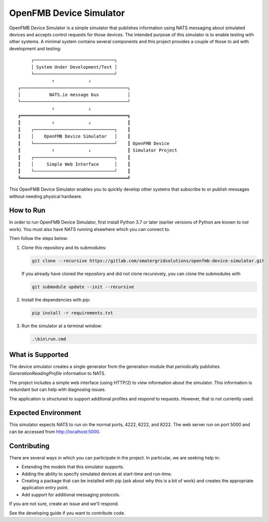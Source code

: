OpenFMB Device Simulator
========================

OpenFMB Device Simulator is a simple simulator that publishes information using
NATS messaging about simulated devices and accepts control requests for those
devices. The intended purpose of this simulator is to enable testing with other
systems. A minimal system contains several components and this project provides
a couple of those to aid with development and testing:
::

         ┌───────────────────────────────┐
         │ System Under Development/Test │
         └───────────────────────────────┘
                 ⇑             ⇓
    ┌─────────────────────────────────────────┐
    │           NATS.io message bus           │
    └─────────────────────────────────────────┘
                 ⇑             ⇓
    ╔═════════════════════════════════════════╗
    ║            ⇑             ⇓              ║
    ║    ┌───────────────────────────────┐    ║
    ║    │    OpenFMB Device Simulator   │    ║
    ║    └───────────────────────────────┘    ║ OpenFMB Device
    ║            ⇑             ⇓              ║ Simulator Project
    ║    ┌───────────────────────────────┐    ║
    ║    │     Simple Web Interface      │    ║
    ║    └───────────────────────────────┘    ║
    ╚═════════════════════════════════════════╝

This OpenFMB Device Simulator enables you to quickly develop other systems that
subscribe to or publish messages without needing physical hardware.

How to Run
~~~~~~~~~~

In order to run OpenFMB Device Simulator, first install Python 3.7 or later
(earlier versions of Python are known to *not* work). You must also have NATS
running elsewhere which you can connect to.

Then follow the steps below:

#. Clone this repository and its submodules:

   .. code-block:: shell

       git clone --recursive https://gitlab.com/smatergridsolutions/openfmb-device-simulator.git

   If you already have cloned the repository and did not clone recursively, you
   can clone the submodules with

   .. code-block:: shell

      git submodule update --init --recursive

#. Install the dependencies with pip:

   .. code-block:: shell

      pip install -r requirements.txt

#. Run the simulator at a terminal window:

   .. code-block:: shell

      .\bin\run.cmd

What is Supported
~~~~~~~~~~~~~~~~~

The device simulator creates a single generator from the generation module that
periodically publishes `GenerationReadingProfile` information to NATS.

The project includes a simple web interface (using HTTP/2) to view information
about the simulator. This information is redundant but can help with diagnosing
issues.

.. image:: docs/web-front-end.png
   :height: 200px

The application is structured to support additional profiles and respond to
requests. However, that is not currently used.

Expected Environment
~~~~~~~~~~~~~~~~~~~~

This simulator expects NATS to run on the normal ports, 4222, 6222, and 8222.
The web server run on port 5000 and can be accessed from http://localhost:5000.

Contributing
~~~~~~~~~~~~

There are several ways in which you can participate in the project. In
particular, we are seeking help in:

* Extending the models that this simulator supports.
* Adding the ability to specify simulated devices at start-time and run-time.
* Creating a package that can be installed with pip (ask about why this is a
  bit of work) and creates the appropriate application entry point.
* Add support for additional messaging protocols.

If you are not sure, create an issue and we'll respond.

See the developing guide if you want to contribute code.
